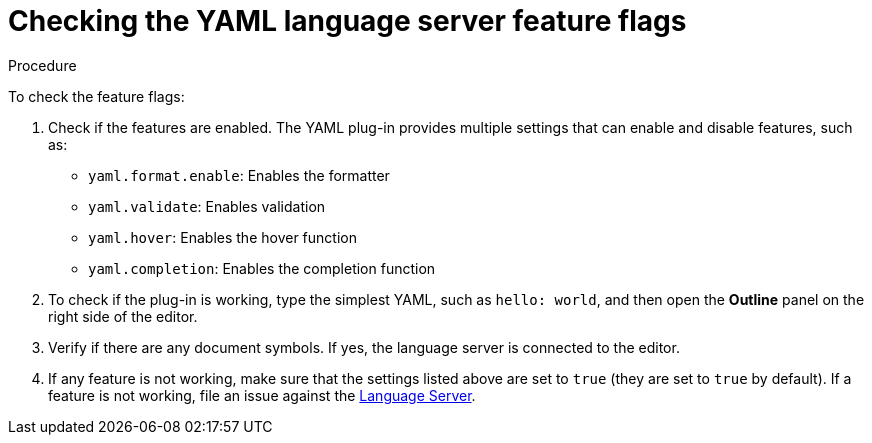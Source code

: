 // viewing-logs-for-yaml

[id="checking-the-yaml-language-server-feature-flags_{context}"]
= Checking the YAML language server feature flags

.Procedure

To check the feature flags:

. Check if the features are enabled. The YAML plug-in provides multiple settings that can enable and disable features, such as:
+
* `yaml.format.enable`: Enables the formatter
* `yaml.validate`: Enables validation
* `yaml.hover`: Enables the hover function
* `yaml.completion`: Enables the completion function

. To check if the plug-in is working, type the simplest YAML, such as `hello: world`, and then open the *Outline* panel on the right side of the editor.

. Verify if there are any document symbols. If yes, the language server is connected to the editor.

. If any feature is not working, make sure that the settings listed above are set to `true` (they are set to `true` by default). If a feature is not working, file an issue against the link:https://github.com/redhat-developer/yaml-language-server[Language Server].
